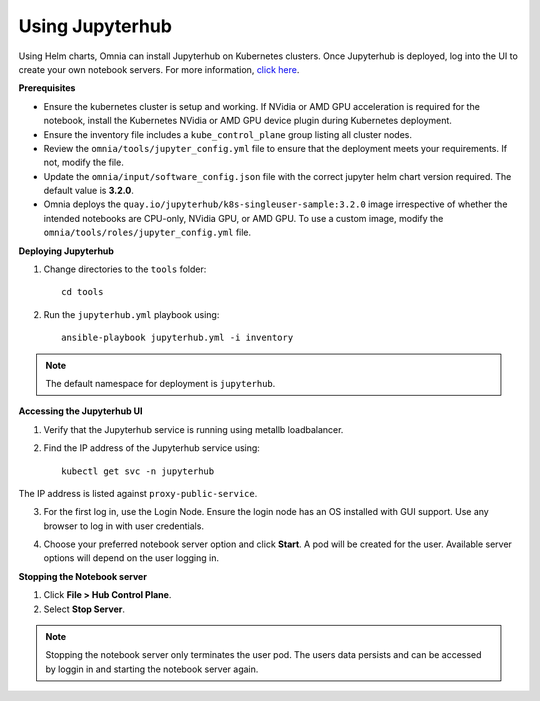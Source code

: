 Using Jupyterhub
-----------------

Using Helm charts, Omnia can install Jupyterhub on Kubernetes clusters. Once Jupyterhub is deployed, log into the UI to create your own notebook servers. For more information, `click here <https://z2jh.jupyter.org/en/stable/jupyterhub/customization.html>`_.

**Prerequisites**

* Ensure the kubernetes cluster is setup and working. If NVidia or AMD GPU acceleration is required for the notebook, install the Kubernetes NVidia or AMD GPU device plugin during Kubernetes deployment.
* Ensure the inventory file includes a ``kube_control_plane`` group listing all cluster nodes.
* Review the ``omnia/tools/jupyter_config.yml`` file to ensure that the deployment meets your requirements. If not, modify the file.
* Update the ``omnia/input/software_config.json`` file with the correct jupyter helm chart version required. The default value is **3.2.0**.
* Omnia deploys the ``quay.io/jupyterhub/k8s-singleuser-sample:3.2.0`` image irrespective of whether the intended notebooks are CPU-only, NVidia GPU, or AMD GPU.  To use a custom image, modify the ``omnia/tools/roles/jupyter_config.yml`` file.


**Deploying Jupyterhub**

1. Change directories to the ``tools`` folder: ::

    cd tools

2. Run the ``jupyterhub.yml`` playbook using: ::

       ansible-playbook jupyterhub.yml -i inventory

.. note:: The default namespace for deployment is ``jupyterhub``.


**Accessing the Jupyterhub UI**

1. Verify that the Jupyterhub service is running using metallb loadbalancer.
2. Find the IP address of the Jupyterhub service using: ::

        kubectl get svc -n jupyterhub

The IP address is listed against ``proxy-public-service``.

3. For the first log in, use the Login Node. Ensure the login node has an OS installed with GUI support. Use any browser to log in with user credentials.

.. image:: ../../images/Jupyterhub_Login.png

4. Choose your preferred notebook server option and click **Start**. A pod will be created for the user. Available server options will depend on the user logging in.

.. image:: ../../images/Jupyterhub_UI.png

.. image:: ../../images/Jupyterhub_UI_2.png

**Stopping the Notebook server**

1. Click **File > Hub Control Plane**.
2. Select **Stop Server**.

.. note:: Stopping the notebook server only terminates the user pod. The users data persists and can be accessed by loggin in and starting the notebook server again.
